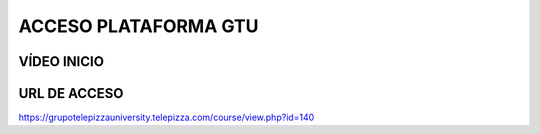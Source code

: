 ﻿=====================
ACCESO PLATAFORMA GTU
=====================

|image0|

VÍDEO INICIO
============

.. youtube:: MhBF9sxOeVc

.. raw:: html

	<iframe width="560" height="315" src="https://www.youtube.com/embed/MhBF9sxOeVc" frameborder="0" allow="accelerometer; autoplay; encrypted-media; gyroscope; picture-in-picture" allowfullscreen></iframe>
        

	<iframe width="560" height="315" src="https://www.youtube.com/embed/dxukbrffOFA" frameborder="0" allow="accelerometer; autoplay; encrypted-media; gyroscope; picture-in-picture" allowfullscreen></iframe>


URL DE ACCESO
=============

https://grupotelepizzauniversity.telepizza.com/course/view.php?id=140

.. |image0| image:: media/image1.png
   :width: 1.76042in
   :height: 1.26042in
